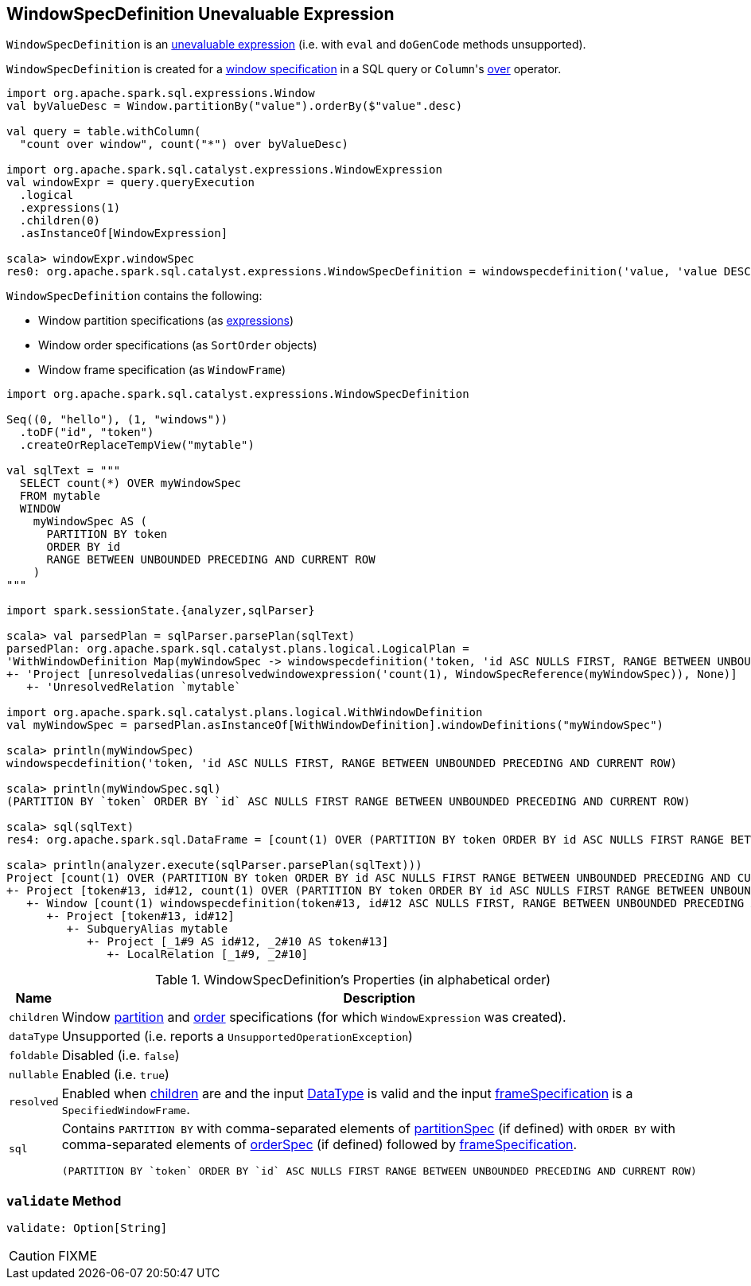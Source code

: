 == [[WindowSpecDefinition]] WindowSpecDefinition Unevaluable Expression

`WindowSpecDefinition` is an link:spark-sql-catalyst-Expression.adoc#Unevaluable[unevaluable expression] (i.e. with `eval` and `doGenCode` methods unsupported).

`WindowSpecDefinition` is created for a link:spark-sql-AstBuilder.adoc#visitWindowDef[window specification] in a SQL query or ``Column``'s link:spark-sql-Column.adoc#over[over] operator.

[source, scala]
----
import org.apache.spark.sql.expressions.Window
val byValueDesc = Window.partitionBy("value").orderBy($"value".desc)

val query = table.withColumn(
  "count over window", count("*") over byValueDesc)

import org.apache.spark.sql.catalyst.expressions.WindowExpression
val windowExpr = query.queryExecution
  .logical
  .expressions(1)
  .children(0)
  .asInstanceOf[WindowExpression]

scala> windowExpr.windowSpec
res0: org.apache.spark.sql.catalyst.expressions.WindowSpecDefinition = windowspecdefinition('value, 'value DESC NULLS LAST, UnspecifiedFrame)
----

`WindowSpecDefinition` contains the following:

* [[partitionSpec]] Window partition specifications (as link:spark-sql-catalyst-Expression.adoc[expressions])
* [[orderSpec]] Window order specifications (as `SortOrder` objects)
* [[frameSpecification]] Window frame specification (as `WindowFrame`)

[source, scala]
----
import org.apache.spark.sql.catalyst.expressions.WindowSpecDefinition

Seq((0, "hello"), (1, "windows"))
  .toDF("id", "token")
  .createOrReplaceTempView("mytable")

val sqlText = """
  SELECT count(*) OVER myWindowSpec
  FROM mytable
  WINDOW
    myWindowSpec AS (
      PARTITION BY token
      ORDER BY id
      RANGE BETWEEN UNBOUNDED PRECEDING AND CURRENT ROW
    )
"""

import spark.sessionState.{analyzer,sqlParser}

scala> val parsedPlan = sqlParser.parsePlan(sqlText)
parsedPlan: org.apache.spark.sql.catalyst.plans.logical.LogicalPlan =
'WithWindowDefinition Map(myWindowSpec -> windowspecdefinition('token, 'id ASC NULLS FIRST, RANGE BETWEEN UNBOUNDED PRECEDING AND CURRENT ROW))
+- 'Project [unresolvedalias(unresolvedwindowexpression('count(1), WindowSpecReference(myWindowSpec)), None)]
   +- 'UnresolvedRelation `mytable`

import org.apache.spark.sql.catalyst.plans.logical.WithWindowDefinition
val myWindowSpec = parsedPlan.asInstanceOf[WithWindowDefinition].windowDefinitions("myWindowSpec")

scala> println(myWindowSpec)
windowspecdefinition('token, 'id ASC NULLS FIRST, RANGE BETWEEN UNBOUNDED PRECEDING AND CURRENT ROW)

scala> println(myWindowSpec.sql)
(PARTITION BY `token` ORDER BY `id` ASC NULLS FIRST RANGE BETWEEN UNBOUNDED PRECEDING AND CURRENT ROW)

scala> sql(sqlText)
res4: org.apache.spark.sql.DataFrame = [count(1) OVER (PARTITION BY token ORDER BY id ASC NULLS FIRST RANGE BETWEEN UNBOUNDED PRECEDING AND CURRENT ROW): bigint]

scala> println(analyzer.execute(sqlParser.parsePlan(sqlText)))
Project [count(1) OVER (PARTITION BY token ORDER BY id ASC NULLS FIRST RANGE BETWEEN UNBOUNDED PRECEDING AND CURRENT ROW)#25L]
+- Project [token#13, id#12, count(1) OVER (PARTITION BY token ORDER BY id ASC NULLS FIRST RANGE BETWEEN UNBOUNDED PRECEDING AND CURRENT ROW)#25L, count(1) OVER (PARTITION BY token ORDER BY id ASC NULLS FIRST RANGE BETWEEN UNBOUNDED PRECEDING AND CURRENT ROW)#25L]
   +- Window [count(1) windowspecdefinition(token#13, id#12 ASC NULLS FIRST, RANGE BETWEEN UNBOUNDED PRECEDING AND CURRENT ROW) AS count(1) OVER (PARTITION BY token ORDER BY id ASC NULLS FIRST RANGE BETWEEN UNBOUNDED PRECEDING AND CURRENT ROW)#25L], [token#13], [id#12 ASC NULLS FIRST]
      +- Project [token#13, id#12]
         +- SubqueryAlias mytable
            +- Project [_1#9 AS id#12, _2#10 AS token#13]
               +- LocalRelation [_1#9, _2#10]
----

[[properties]]
.WindowSpecDefinition's Properties (in alphabetical order)
[width="100%",cols="1,2",options="header"]
|===
| Name
| Description

| [[children]] `children`
| Window <<partitionSpec, partition>> and <<orderSpec, order>> specifications (for which `WindowExpression` was created).

| `dataType`
| Unsupported (i.e. reports a `UnsupportedOperationException`)

| `foldable`
| Disabled (i.e. `false`)

| `nullable`
| Enabled (i.e. `true`)

| `resolved`
| Enabled when <<children, children>> are and the input link:spark-sql-DataType.adoc[DataType] is valid and the input <<frameSpecification, frameSpecification>> is a `SpecifiedWindowFrame`.

| `sql`
a| Contains `PARTITION BY` with comma-separated elements of <<partitionSpec, partitionSpec>> (if defined) with `ORDER BY` with comma-separated elements of <<orderSpec, orderSpec>> (if defined) followed by <<frameSpecification, frameSpecification>>.

[options="wrap"]
----
(PARTITION BY `token` ORDER BY `id` ASC NULLS FIRST RANGE BETWEEN UNBOUNDED PRECEDING AND CURRENT ROW)
----
|===

=== [[validate]] `validate` Method

[source, scala]
----
validate: Option[String]
----

CAUTION: FIXME
